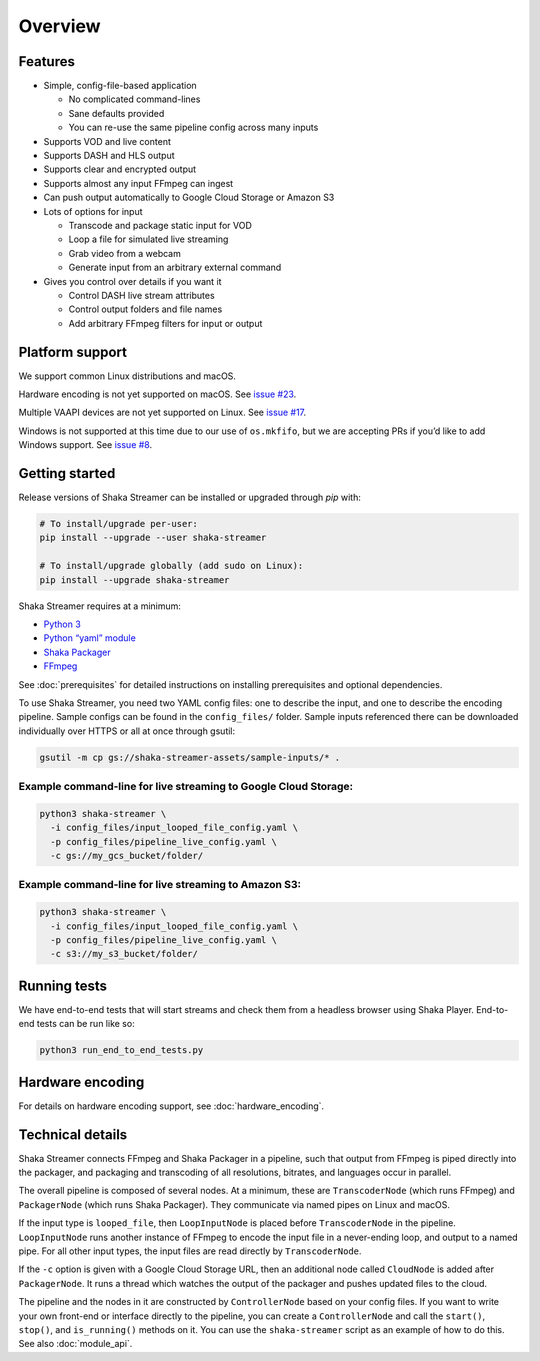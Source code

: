 ..
  Copyright 2019 Google LLC

  Licensed under the Apache License, Version 2.0 (the "License");
  you may not use this file except in compliance with the License.
  You may obtain a copy of the License at

      https://www.apache.org/licenses/LICENSE-2.0

  Unless required by applicable law or agreed to in writing, software
  distributed under the License is distributed on an "AS IS" BASIS,
  WITHOUT WARRANTIES OR CONDITIONS OF ANY KIND, either express or implied.
  See the License for the specific language governing permissions and
  limitations under the License.

Overview
========

Features
--------

* Simple, config-file-based application

  * No complicated command-lines
  * Sane defaults provided
  * You can re-use the same pipeline config across many inputs

* Supports VOD and live content
* Supports DASH and HLS output
* Supports clear and encrypted output
* Supports almost any input FFmpeg can ingest
* Can push output automatically to Google Cloud Storage or Amazon S3
* Lots of options for input

  * Transcode and package static input for VOD
  * Loop a file for simulated live streaming
  * Grab video from a webcam
  * Generate input from an arbitrary external command

* Gives you control over details if you want it

  * Control DASH live stream attributes
  * Control output folders and file names
  * Add arbitrary FFmpeg filters for input or output


Platform support
----------------

We support common Linux distributions and macOS.

Hardware encoding is not yet supported on macOS.  See `issue #23`_.

Multiple VAAPI devices are not yet supported on Linux.  See `issue #17`_.

Windows is not supported at this time due to our use of ``os.mkfifo``, but we
are accepting PRs if you’d like to add Windows support. See `issue #8`_.


Getting started
---------------

Release versions of Shaka Streamer can be installed or upgraded through `pip`
with:

.. code:: sh

  # To install/upgrade per-user:
  pip install --upgrade --user shaka-streamer

  # To install/upgrade globally (add sudo on Linux):
  pip install --upgrade shaka-streamer


Shaka Streamer requires at a minimum:

* `Python 3`_
* `Python “yaml” module`_
* `Shaka Packager`_
* `FFmpeg`_

See :doc:`prerequisites` for detailed instructions on installing prerequisites
and optional dependencies.

To use Shaka Streamer, you need two YAML config files: one to describe the
input, and one to describe the encoding pipeline. Sample configs can be found
in the ``config_files/`` folder. Sample inputs referenced there can be
downloaded individually over HTTPS or all at once through gsutil:

.. code:: sh

   gsutil -m cp gs://shaka-streamer-assets/sample-inputs/* .

Example command-line for live streaming to Google Cloud Storage:
~~~~~~~~~~~~~~~~~~~~~~~~~~~~~~~~~~~~~~~~~~~~~~~~~~~~~~~~~~~~~~~~

.. code:: sh

   python3 shaka-streamer \
     -i config_files/input_looped_file_config.yaml \
     -p config_files/pipeline_live_config.yaml \
     -c gs://my_gcs_bucket/folder/

Example command-line for live streaming to Amazon S3:
~~~~~~~~~~~~~~~~~~~~~~~~~~~~~~~~~~~~~~~~~~~~~~~~~~~~~

.. code:: sh

   python3 shaka-streamer \
     -i config_files/input_looped_file_config.yaml \
     -p config_files/pipeline_live_config.yaml \
     -c s3://my_s3_bucket/folder/

Running tests
-------------

We have end-to-end tests that will start streams and check them from a headless
browser using Shaka Player. End-to-end tests can be run like so:

.. code:: sh

   python3 run_end_to_end_tests.py

Hardware encoding
-----------------

For details on hardware encoding support, see :doc:`hardware_encoding`.

Technical details
-----------------

Shaka Streamer connects FFmpeg and Shaka Packager in a pipeline, such that
output from FFmpeg is piped directly into the packager, and packaging and
transcoding of all resolutions, bitrates, and languages occur in parallel.

The overall pipeline is composed of several nodes. At a minimum, these are
``TranscoderNode`` (which runs FFmpeg) and ``PackagerNode`` (which runs Shaka
Packager). They communicate via named pipes on Linux and macOS.

If the input type is ``looped_file``, then ``LoopInputNode`` is placed before
``TranscoderNode`` in the pipeline. ``LoopInputNode`` runs another instance of
FFmpeg to encode the input file in a never-ending loop, and output to a named
pipe. For all other input types, the input files are read directly by
``TranscoderNode``.

If the ``-c`` option is given with a Google Cloud Storage URL, then an
additional node called ``CloudNode`` is added after ``PackagerNode``. It runs a
thread which watches the output of the packager and pushes updated files to the
cloud.

The pipeline and the nodes in it are constructed by ``ControllerNode`` based on
your config files. If you want to write your own front-end or interface
directly to the pipeline, you can create a ``ControllerNode`` and call the
``start()``, ``stop()``, and ``is_running()`` methods on it. You can use
the ``shaka-streamer`` script as an example of how to do this.  See also
:doc:`module_api`.

.. _issue #8: https://github.com/google/shaka-streamer/issues/8
.. _issue #17: https://github.com/google/shaka-streamer/issues/17
.. _issue #23: https://github.com/google/shaka-streamer/issues/23
.. _Python 3: https://www.python.org/downloads/
.. _Python “yaml” module: https://pyyaml.org/
.. _Shaka Packager: https://github.com/google/shaka-packager
.. _FFmpeg: https://ffmpeg.org/
